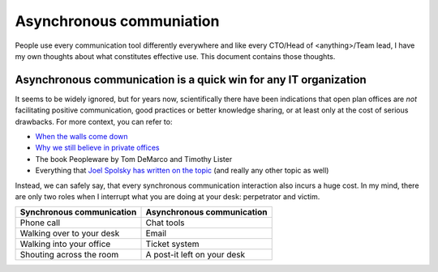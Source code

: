 Asynchronous communiation
=========================

People use every communication tool differently everywhere and like
every CTO/Head of <anything>/Team lead, I have my own thoughts about what
constitutes effective use. This document contains those thoughts.


Asynchronous communication is a quick win for any IT organization
-----------------------------------------------------------------
It seems to be widely ignored, but for years now, scientifically there have
been indications that open plan offices are *not* facilitating positive 
communication, good practices or better knowledge sharing, or at least only at
the cost of serious drawbacks. For more context, you can refer to:

* `When the walls come down`_ 
* `Why we still believe in private offices <Private Offices Redux_>`_
* The book Peopleware by Tom DeMarco and Timothy Lister
* Everything that `Joel Spolsky`_ 
  `has written on the topic <Private Offices Redux_>`_ (and really any other
  topic as well)
    
Instead, we can safely say, that every synchronous communication
interaction also incurs a huge cost. In my mind, there are only two roles when
I interrupt what you are doing at your desk: perpetrator and victim.

=========================  ============================
Synchronous communication  Asynchronous communication
=========================  ============================
Phone call                 Chat tools
Walking over to your desk  Email
Walking into your office   Ticket system
Shouting across the room   A post-it left on your desk
=========================  ============================
    
.. _Joel Spolsky:
.. _joelonsoftware: https://www.joelonsoftware.com/
.. _Private Offices Redux: https://www.joelonsoftware.com/2006/07/30/private-offices-redux/
.. _When the walls come down: http://www.oxfordeconomics.com/when-the-walls-come-down
